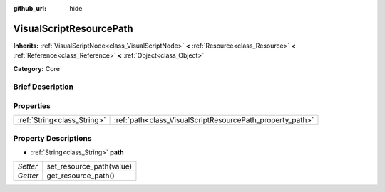 :github_url: hide

.. Generated automatically by doc/tools/makerst.py in Godot's source tree.
.. DO NOT EDIT THIS FILE, but the VisualScriptResourcePath.xml source instead.
.. The source is found in doc/classes or modules/<name>/doc_classes.

.. _class_VisualScriptResourcePath:

VisualScriptResourcePath
========================

**Inherits:** :ref:`VisualScriptNode<class_VisualScriptNode>` **<** :ref:`Resource<class_Resource>` **<** :ref:`Reference<class_Reference>` **<** :ref:`Object<class_Object>`

**Category:** Core

Brief Description
-----------------



Properties
----------

+-----------------------------+-----------------------------------------------------------+
| :ref:`String<class_String>` | :ref:`path<class_VisualScriptResourcePath_property_path>` |
+-----------------------------+-----------------------------------------------------------+

Property Descriptions
---------------------

.. _class_VisualScriptResourcePath_property_path:

- :ref:`String<class_String>` **path**

+----------+--------------------------+
| *Setter* | set_resource_path(value) |
+----------+--------------------------+
| *Getter* | get_resource_path()      |
+----------+--------------------------+

